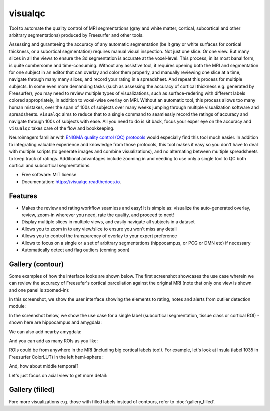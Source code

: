 ==========
visualqc
==========


.. image:: https://img.shields.io/pypi/v/visualqc.svg
        :target: https://pypi.python.org/pypi/visualqc

.. image:: https://img.shields.io/travis/raamana/visualqc.svg
        :target: https://travis-ci.org/raamana/visualqc

.. image:: https://readthedocs.org/projects/visualqc/badge/?version=latest
        :target: https://visualqc.readthedocs.io/en/latest/?badge=latest
        :alt: Documentation Status

.. image:: https://pyup.io/repos/github/raamana/visualqc/shield.svg
     :target: https://pyup.io/repos/github/raamana/visualqc/
     :alt: Updates


Tool to automate the quality control of MRI segmentations (gray and white matter, cortical, subcortical and other arbitrary segmentations) produced by Freesurfer and other tools.

.. image:: vqc_logo_small.png

Assessing and guranteeing the accuracy of any automatic segmentation (be it gray or white surfaces for cortical thickness, or a subortical segmentation) requires manual visual inspection. Not just one slice. Or one view. But many slices in all the views to ensure the 3d segmentation is accurate at the voxel-level. This process, in its most banal form, is quite cumbersome and time-consuming. Without any assistive tool, it requires opening both the MRI and segmentation for one subject in an editor that can overlay and color them properly, and manually reviewing one slice at a time, navigate through many many slices, and record your rating in a spreadsheet. And repeat this process for multiple subjects. In some even more demanding tasks (such as assessing the accuracy of cortical thickness e.g. generated by Freesurfer), you may need to review multiple types of visualizations, such as surface-redering with different labels colored appropriately, in addition to voxel-wise overlay on MRI. Without an automatic tool, this process allows too many human mistakes, over the span of 100s of subjects over many weeks jumping through multiple visualization software and spreadsheets. ``visualqc`` aims to reduce that to a single command to seamlessly record the ratings of accuracy and navigate through 100s of subjects with ease. All you need to do is sit back, focus your exper eye on the accuracy and ``visualqc`` takes care of the flow and bookkeeping.

Neuroimagers familiar with `ENIGMA quality control (QC) protocols <http://enigma.ini.usc.edu/protocols/imaging-protocols/>`_ would especially find this tool much easier. In addition to integrating valuable experience and knowledge from those protocols, this tool makes it easy so you don't have to deal with multiple scripts (to generate images and combine visualizations), and no alternating between multiple spreadsheets to keep track of ratings. Additional advantages include zooming in and needing to use only a single tool to QC both cortical and subcortical segmentations.

* Free software: MIT license
* Documentation: https://visualqc.readthedocs.io.


Features
--------

* Makes the review and rating workflow seamless and easy! It is simple as: visualize the auto-generated overlay, review, zoom-in wherever you need, rate the quality, and proceed to next!
* Display multiple slices in multiple views, and easily navigate all subjects in a dataset
* Allows you to zoom in to any view/slice to ensure you won't miss any detail
* Allows you to control the transparency of overlay to your expert preference
* Allows to focus on a single or a set of arbitrary segmentations (hippocampus, or PCG or DMN etc) if necessary
* Automatically detect and flag outliers (coming soon)

Gallery (contour)
-----------------

Some examples of how the interface looks are shown below. The first screenshot showcases the use case wherein we can review the accuracy of Freesufer's cortical parcellation against the original MRI (note that only one view is shown and one panel is zoomed-in):

.. image:: vis/contour/visual_qc_cortical_contour__Pitt_0050034_v1_ns18_4x6.png

In this screenshot, we show the user interface showing the elements to rating, notes and alerts from outlier detection module:

.. image:: vis/contour/new_ui_with_outlier_alert_notes.png

In the screenshot below, we show the use case for a single label (subcortical segmentation, tissue class or cortical ROI) - shown here are hippocampus and amygdala:

.. image:: vis/contour/visual_qc_labels_contour_53_Pitt_0050039_v012_ns18_9x6.png

We can also add nearby amygdala:

.. image:: vis/contour/visual_qc_labels_contour_53_54_Pitt_0050036_v02_ns21_6x7.png

And you can add as many ROIs as you like:

.. image:: vis/contour/visual_qc_labels_contour_10_11_12_13_NYU_0051036.png

ROIs could be from anywhere in the MRI (including big cortical labels too!). For example, let's look at Insula (label 1035 in Freesurfer ColorLUT) in the left hemi-sphere :

.. image:: vis/contour/visual_qc_labels_contour_1035_Pitt_0050032_v02_ns21_6x7.png

And, how about middle temporal?

.. image:: vis/contour/visual_qc_labels_contour_2015_Pitt_0050035_v02_ns21_6x7.png

Let's just focus on axial view to get more detail:

.. image:: vis/contour/visual_qc_labels_contour_2015_Pitt_0050039_v2_ns27_3x9.png


Gallery (filled)
----------------

Fore more visualizations e.g. those with filled labels instead of contours, refer to :doc:`gallery_filled`.
